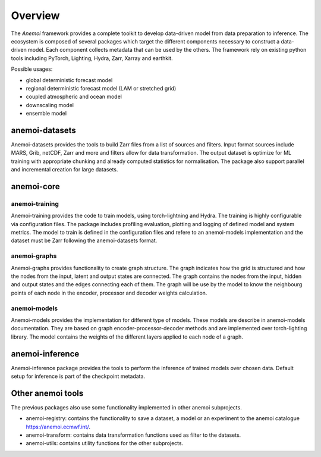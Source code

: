 ##########
 Overview
##########

The *Anemoi* framework provides a complete toolkit to develop
data-driven model from data preparation to inference. The ecosystem is
composed of several packages which target the different components
necessary to construct a data-driven model. Each component collects
metadata that can be used by the others. The framework rely on existing
python tools including PyTorch, Lighting, Hydra, Zarr, Xarray and
earthkit.

.. raw:: html

   <center>
   <object type="image/svg+xml" data="_static/anemoi-ecosystem.svg" width="75%" height="auto">
     <img src="_static/anemoi-ecosystem.png" alt="Fallback image description">
   </object>
   </center>

Possible usages:

-  global deterministic forecast model
-  regional deterministic forecast model (LAM or stretched grid)
-  coupled atmospheric and ocean model
-  downscaling model
-  ensemble model

*****************
 anemoi-datasets
*****************

Anemoi-datasets provides the tools to build Zarr files from a list of
sources and filters. Input format sources include MARS, Grib, netCDF,
Zarr and more and filters allow for data transformation. The output
dataset is optimize for ML training with appropriate chunking and
already computed statistics for normalisation. The package also support
parallel and incremental creation for large datasets.

*************
 anemoi-core
*************

anemoi-training
===============

Anemoi-training provides the code to train models, using torch-lightning
and Hydra. The training is highly configurable via configuration files.
The package includes profiling evaluation, plotting and logging of
defined model and system metrics. The model to train is defined in the
configuration files and refere to an anemoi-models implementation and
the dataset must be Zarr following the anemoi-datasets format.

anemoi-graphs
=============

Anemoi-graphs provides functionality to create graph structure. The
graph indicates how the grid is structured and how the nodes from the
input, latent and output states are connected. The graph contains the
nodes from the input, hidden and output states and the edges connecting
each of them. The graph will be use by the model to know the neighbourg
points of each node in the encoder, processor and decoder weights
calculation.

anemoi-models
=============

Anemoi-models provides the implementation for different type of models.
These models are describe in anemoi-models documentation. They are based
on graph encoder-processor-decoder methods and are implemented over
torch-lighting library. The model contains the weights of the different
layers applied to each node of a graph.

******************
 anemoi-inference
******************

Anemoi-inference package provides the tools to perform the inference of
trained models over chosen data. Default setup for inference is part of
the checkpoint metadata.

********************
 Other anemoi tools
********************

The previous packages also use some functionality implemented in other
anemoi subprojects.

-  anemoi-registry: contains the functionality to save a dataset, a
   model or an experiment to the anemoi catalogue
   https://anemoi.ecmwf.int/.

-  anemoi-transform: contains data transformation functions used as
   filter to the datasets.

-  anemoi-utils: contains utility functions for the other subprojects.
